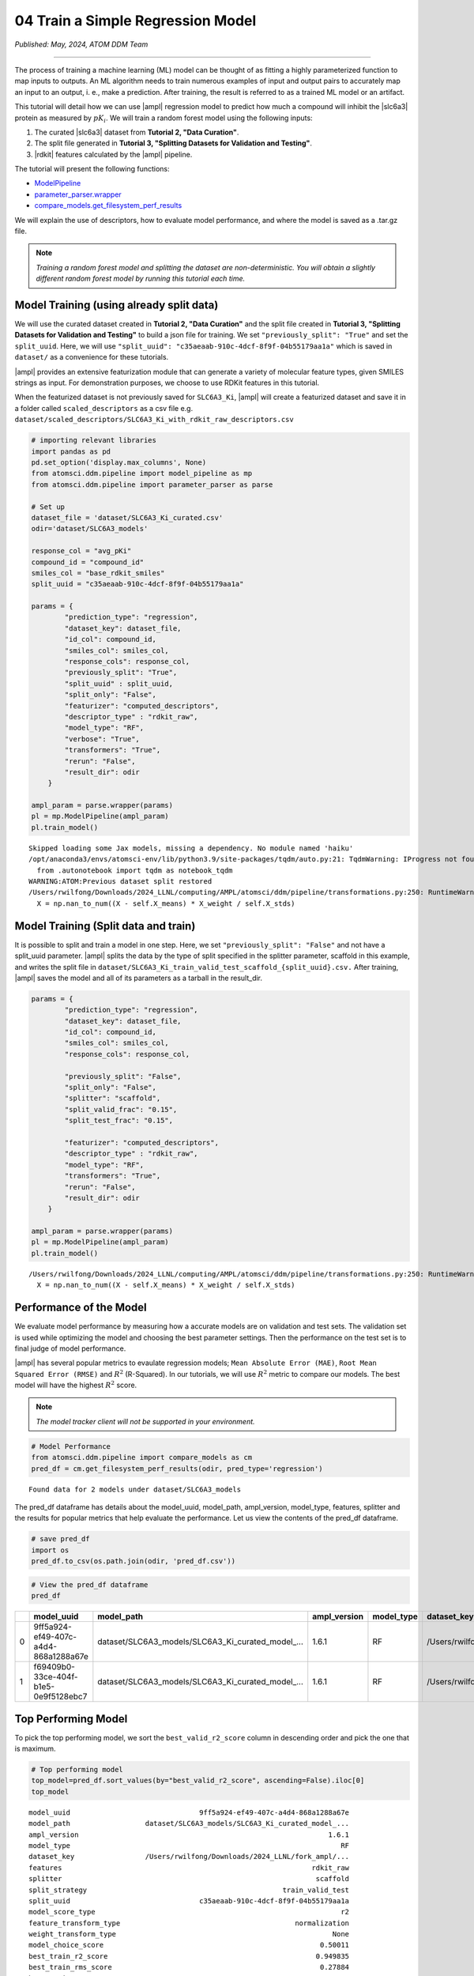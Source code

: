 ##################################
04 Train a Simple Regression Model
##################################

*Published: May, 2024, ATOM DDM Team*

------------

The process of training a machine learning (ML) model can be thought of
as fitting a highly parameterized function to map inputs to outputs. An
ML algorithm needs to train numerous examples of input and output pairs
to accurately map an input to an output, i. e., make a prediction. After
training, the result is referred to as a trained ML model or an
artifact.

This tutorial will detail how we can use
|ampl| regression model to predict how much a compound will inhibit the
|slc6a3| protein as measured by :math:`pK_i`. We will train a random forest model
using the following inputs:

1. The curated
   |slc6a3|
   dataset from **Tutorial 2, "Data Curation"**.
2. The split file generated in **Tutorial 3, "Splitting Datasets for
   Validation and Testing"**.
3. |rdkit| features calculated by
   the |ampl| pipeline.

The tutorial will present the following functions:

-  `ModelPipeline <https://ampl.readthedocs.io/en/latest/pipeline.html#module-pipeline.model_pipeline>`_
-  `parameter\_parser.wrapper <https://ampl.readthedocs.io/en/latest/pipeline.html#module-pipeline.model_pipeline>`_
-  `compare\_models.get\_filesystem\_perf\_results <https://ampl.readthedocs.io/en/latest/pipeline.html#module-pipeline.model_pipeline>`_

We will explain the use of descriptors, how to evaluate model
performance, and where the model is saved as a .tar.gz file.

.. note:: 
    
    *Training a random forest model and splitting the dataset
    are non-deterministic. You will obtain a slightly different random
    forest model by running this tutorial each time.*

Model Training (using already split data)
*****************************************

We will use the curated dataset created in **Tutorial 2, "Data
Curation"** and the split file created in **Tutorial 3, "Splitting
Datasets for Validation and Testing"** to build a json file for
training. We set ``"previously_split": "True"`` and set the
``split_uuid``. Here, we will use
``"split_uuid": "c35aeaab-910c-4dcf-8f9f-04b55179aa1a"`` which is saved
in ``dataset/`` as a convenience for these tutorials.

|ampl| provides an
extensive featurization module that can generate a variety of molecular
feature types, given SMILES strings as input. For demonstration
purposes, we choose to use RDKit features in this tutorial.

When the featurized dataset is not previously saved for ``SLC6A3_Ki``,
|ampl| will create a
featurized dataset and save it in a folder called ``scaled_descriptors``
as a csv file e.g.
``dataset/scaled_descriptors/SLC6A3_Ki_with_rdkit_raw_descriptors.csv``

.. code:: ipython3

    # importing relevant libraries
    import pandas as pd
    pd.set_option('display.max_columns', None)
    from atomsci.ddm.pipeline import model_pipeline as mp
    from atomsci.ddm.pipeline import parameter_parser as parse
    
    # Set up
    dataset_file = 'dataset/SLC6A3_Ki_curated.csv'
    odir='dataset/SLC6A3_models'
    
    response_col = "avg_pKi"
    compound_id = "compound_id"
    smiles_col = "base_rdkit_smiles"
    split_uuid = "c35aeaab-910c-4dcf-8f9f-04b55179aa1a"
    
    params = {
            "prediction_type": "regression",
            "dataset_key": dataset_file,
            "id_col": compound_id,
            "smiles_col": smiles_col,
            "response_cols": response_col,
            "previously_split": "True",
            "split_uuid" : split_uuid,
            "split_only": "False",
            "featurizer": "computed_descriptors",
            "descriptor_type" : "rdkit_raw",
            "model_type": "RF",
            "verbose": "True",
            "transformers": "True",
            "rerun": "False",
            "result_dir": odir
        }
    
    ampl_param = parse.wrapper(params)
    pl = mp.ModelPipeline(ampl_param)
    pl.train_model()



.. parsed-literal::

    Skipped loading some Jax models, missing a dependency. No module named 'haiku'
    /opt/anaconda3/envs/atomsci-env/lib/python3.9/site-packages/tqdm/auto.py:21: TqdmWarning: IProgress not found. Please update jupyter and ipywidgets. See https://ipywidgets.readthedocs.io/en/stable/user_install.html
      from .autonotebook import tqdm as notebook_tqdm
    WARNING:ATOM:Previous dataset split restored
    /Users/rwilfong/Downloads/2024_LLNL/computing/AMPL/atomsci/ddm/pipeline/transformations.py:250: RuntimeWarning: invalid value encountered in divide
      X = np.nan_to_num((X - self.X_means) * X_weight / self.X_stds)


Model Training (Split data and train)
*************************************

It is possible to split and train a model in one step. Here, we set
``"previously_split": "False"`` and not have a split\_uuid parameter.
|ampl| splits the data
by the type of split specified in the splitter parameter, scaffold in
this example, and writes the split file in
``dataset/SLC6A3_Ki_train_valid_test_scaffold_{split_uuid}.csv.`` After
training, |ampl| saves
the model and all of its parameters as a tarball in the result\_dir.

.. code:: ipython3

    params = {
            "prediction_type": "regression",
            "dataset_key": dataset_file,
            "id_col": compound_id,
            "smiles_col": smiles_col,
            "response_cols": response_col,
        
            "previously_split": "False",
            "split_only": "False",
            "splitter": "scaffold",
            "split_valid_frac": "0.15",
            "split_test_frac": "0.15",
        
            "featurizer": "computed_descriptors",
            "descriptor_type" : "rdkit_raw",
            "model_type": "RF",
            "transformers": "True",
            "rerun": "False",
            "result_dir": odir
        }
    
    ampl_param = parse.wrapper(params)
    pl = mp.ModelPipeline(ampl_param)
    pl.train_model()


.. parsed-literal::

    /Users/rwilfong/Downloads/2024_LLNL/computing/AMPL/atomsci/ddm/pipeline/transformations.py:250: RuntimeWarning: invalid value encountered in divide
      X = np.nan_to_num((X - self.X_means) * X_weight / self.X_stds)


Performance of the Model
************************

We evaluate model performance by measuring how a accurate models are on
validation and test sets. The validation set is used while optimizing
the model and choosing the best parameter settings. Then the performance
on the test set is to final judge of model performance.

|ampl| has several
popular metrics to evaulate regression models;
``Mean Absolute Error (MAE)``, ``Root Mean Squared Error (RMSE)`` and
:math:`R^2` (R-Squared). In our tutorials, we will use :math:`R^2`
metric to compare our models. The best model will have the highest
:math:`R^2` score.

.. note::
    
    *The model tracker client will not be supported in your environment.*

.. code:: ipython3

    # Model Performance
    from atomsci.ddm.pipeline import compare_models as cm
    pred_df = cm.get_filesystem_perf_results(odir, pred_type='regression')


.. parsed-literal::

    Found data for 2 models under dataset/SLC6A3_models


The pred\_df dataframe has details about the model\_uuid, model\_path,
ampl\_version, model\_type, features, splitter and the results for
popular metrics that help evaluate the performance. Let us view the
contents of the pred\_df dataframe.

.. code:: ipython3

    # save pred_df
    import os
    pred_df.to_csv(os.path.join(odir, 'pred_df.csv'))

.. code:: ipython3

    # View the pred_df dataframe
    pred_df


.. list-table:: 
   :header-rows: 1
   :class: tight-table 
 
   * - 
     - model_uuid
     - model_path
     - ampl_version
     - model_type
     - dataset_key
     - features
     - splitter
     - split_strategy
     - split_uuid
     - ...   
   * - 0
     - 9ff5a924-ef49-407c-a4d4-868a1288a67e
     - dataset/SLC6A3_models/SLC6A3_Ki_curated_model_...
     - 1.6.1
     - RF
     - /Users/rwilfong/Downloads/2024_LLNL/fork_ampl/...
     - rdkit_raw
     - scaffold
     - train_valid_test
     - c35aeaab-910c-4dcf-8f9f-04b55179aa1a
     - ...
   * - 1
     - f69409b0-33ce-404f-b1e5-0e9f5128ebc7
     - dataset/SLC6A3_models/SLC6A3_Ki_curated_model_...
     - 1.6.1
     - RF
     - /Users/rwilfong/Downloads/2024_LLNL/fork_ampl/...
     - rdkit_raw
     - scaffold
     - train_valid_test
     - f6351696-363f-411a-8720-4892bc4f700e
     - ...


Top Performing Model
********************

To pick the top performing model, we sort the ``best_valid_r2_score``
column in descending order and pick the one that is maximum.

.. code:: ipython3

    # Top performing model
    top_model=pred_df.sort_values(by="best_valid_r2_score", ascending=False).iloc[0]
    top_model




.. parsed-literal::

    model_uuid                               9ff5a924-ef49-407c-a4d4-868a1288a67e
    model_path                  dataset/SLC6A3_models/SLC6A3_Ki_curated_model_...
    ampl_version                                                            1.6.1
    model_type                                                                 RF
    dataset_key                 /Users/rwilfong/Downloads/2024_LLNL/fork_ampl/...
    features                                                            rdkit_raw
    splitter                                                             scaffold
    split_strategy                                               train_valid_test
    split_uuid                               c35aeaab-910c-4dcf-8f9f-04b55179aa1a
    model_score_type                                                           r2
    feature_transform_type                                          normalization
    weight_transform_type                                                    None
    model_choice_score                                                    0.50011
    best_train_r2_score                                                  0.949835
    best_train_rms_score                                                  0.27884
    best_train_mae_score                                                 0.198072
    best_train_num_compounds                                                 1273
    best_valid_r2_score                                                   0.50011
    best_valid_rms_score                                                 0.854443
    best_valid_mae_score                                                 0.700053
    best_valid_num_compounds                                                  273
    best_test_r2_score                                                   0.426594
    best_test_rms_score                                                   0.92241
    best_test_mae_score                                                  0.746781
    best_test_num_compounds                                                   273
    rf_estimators                                                             500
    rf_max_features                                                            32
    rf_max_depth                                                             None
    max_epochs                                                                NaN
    best_epoch                                                                NaN
    learning_rate                                                             NaN
    layer_sizes                                                               NaN
    dropouts                                                                  NaN
    xgb_gamma                                                                 NaN
    xgb_learning_rate                                                         NaN
    xgb_max_depth                                                             NaN
    xgb_colsample_bytree                                                      NaN
    xgb_subsample                                                             NaN
    xgb_n_estimators                                                          NaN
    xgb_min_child_weight                                                      NaN
    model_parameters_dict       {"rf_estimators": 500, "rf_max_depth": null, "...
    feat_parameters_dict                                                       {}
    Name: 0, dtype: object



Model Tarball
*************

The model\_path or the location of the tarball where the top performing
model is saved is in ``top_model.model_path``.

.. code:: ipython3

    # Top performing model path
    top_model.model_path




.. parsed-literal::

    'dataset/SLC6A3_models/SLC6A3_Ki_curated_model_9ff5a924-ef49-407c-a4d4-868a1288a67e.tar.gz'



In **Tutorial 5, "Application of a Trained Model"** we will learn how to
use a selected model to make predictions and evaluate those predictions

.. |ampl| raw:: html

   <b><a href="https://github.com/ATOMScience-org/AMPL">AMPL</a></b>

.. |slc6a3| raw:: html

   <b><a href="https://www.ebi.ac.uk/chembl/target_report_card/CHEMBL238/">SLC6A3</a></b>

.. |rdkit| raw:: html

   <b><a href="https://github.com/rdkit/rdkit">RDKit</a></b>